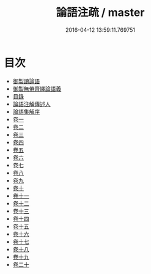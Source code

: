 #+TITLE: 論語注疏 / master
#+DATE: 2016-04-12 13:59:11.769751
* 目次
 - [[file:KR1h0007_000.txt::000-1a][御製讀論語]]
 - [[file:KR1h0007_000.txt::000-2a][御製無倦齊繹論語義]]
 - [[file:KR1h0007_000.txt::000-3a][目錄]]
 - [[file:KR1h0007_000.txt::000-7a][論語注解傳述人]]
 - [[file:KR1h0007_000.txt::000-10a][論語集解序]]
 - [[file:KR1h0007_001.txt::001-1a][卷一]]
 - [[file:KR1h0007_002.txt::002-1a][卷二]]
 - [[file:KR1h0007_003.txt::003-1a][卷三]]
 - [[file:KR1h0007_004.txt::004-1a][卷四]]
 - [[file:KR1h0007_005.txt::005-1a][卷五]]
 - [[file:KR1h0007_006.txt::006-1a][卷六]]
 - [[file:KR1h0007_007.txt::007-1a][卷七]]
 - [[file:KR1h0007_008.txt::008-1a][卷八]]
 - [[file:KR1h0007_009.txt::009-1a][卷九]]
 - [[file:KR1h0007_010.txt::010-1a][卷十]]
 - [[file:KR1h0007_011.txt::011-1a][卷十一]]
 - [[file:KR1h0007_012.txt::012-1a][卷十二]]
 - [[file:KR1h0007_013.txt::013-1a][卷十三]]
 - [[file:KR1h0007_014.txt::014-1a][卷十四]]
 - [[file:KR1h0007_015.txt::015-1a][卷十五]]
 - [[file:KR1h0007_016.txt::016-1a][卷十六]]
 - [[file:KR1h0007_017.txt::017-1a][卷十七]]
 - [[file:KR1h0007_018.txt::018-1a][卷十八]]
 - [[file:KR1h0007_019.txt::019-1a][卷十九]]
 - [[file:KR1h0007_020.txt::020-1a][卷二十]]
